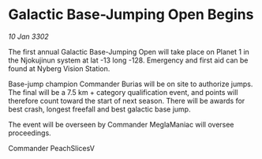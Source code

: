 * Galactic Base-Jumping Open Begins

/10 Jan 3302/

The first annual Galactic Base-Jumping Open will take place on Planet 1 in the Njokujinun system at lat -13 long -128. Emergency and first aid can be found at Nyberg Vision Station. 

Base-jump champion Commander Burias will be on site to authorize jumps. The final will be a 7.5 km + category qualification event, and points will therefore count toward the start of next season. There will be awards for best crash, longest freefall and best galactic base jump. 

The event will be overseen by Commander MeglaManiac will oversee proceedings. 

Commander PeachSlicesV